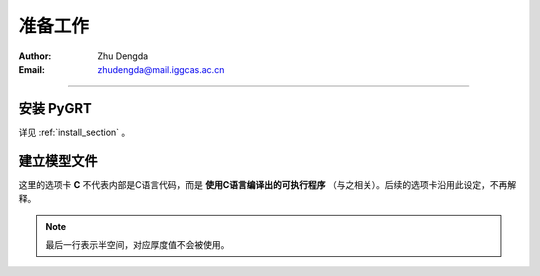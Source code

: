 准备工作
=============

:Author: Zhu Dengda
:Email:  zhudengda@mail.iggcas.ac.cn

-----------------------------------------------------------


安装 **PyGRT**
--------------------

详见 :ref:`install_section` 。


建立模型文件
--------------------

.. image:: mod.svg
   :align: center

这里的选项卡 **C** 不代表内部是C语言代码，而是 **使用C语言编译出的可执行程序** （与之相关）。后续的选项卡沿用此设定，不再解释。

.. tabs:: 

    .. tab:: C

        **PyGRT** 以如下自由格式定义模型中每层的物性参数，每列之间以空格隔开

        .. code-block:: text

            [厚度(km)]    [P波速度(km/s)]    [S波速度(km/s)]   [密度(g/cm^3)]   [P波品质因子]   [S波品质因子]

        
        例如 :file:`milrow` 模型（假设文本文件名为 `milrow` ）

        .. literalinclude:: dynamic/run/milrow
            :language: text
        

    .. tab:: Python

        模型格式与C一致，在Python中可以使用 :code:`np.loadtxt()` 导入文本文件，或者手动定义数组

        .. literalinclude:: dynamic/run/run.py
            :language: python
            :start-after: START BUILD MODEL
            :end-before: END BUILD MODEL


.. note::

    最后一行表示半空间，对应厚度值不会被使用。